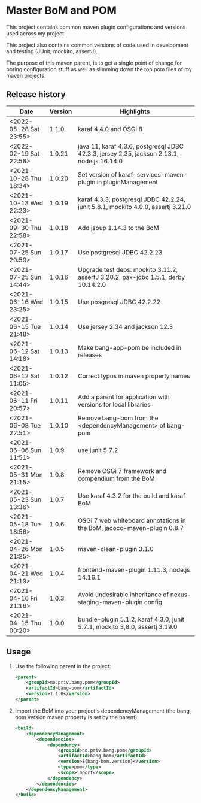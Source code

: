 * Master BoM and POM

[[https://maven-badges.herokuapp.com/maven-central/no.priv.bang.pom/bang-bompom][file:https://maven-badges.herokuapp.com/maven-central/no.priv.bang.pom/bang-bompom/badge.svg]]

This project contains common maven plugin configurations and versions used across my project.

This project also contains common versions of code used in development and testing (JUnit, mockito, assertJ).

The purpose of this maven parent, is to get a single point of change for boring configuration stuff as well as slimming down the top pom files of my maven projects.

** Release history

| Date                   | Version | Highlights                                                                                 |
|------------------------+---------+--------------------------------------------------------------------------------------------|
| <2022-05-28 Sat 23:55> |   1.1.0 | karaf 4.4.0 and OSGi 8                                                                     |
| <2022-02-19 Sat 22:58> |  1.0.21 | java 11, karaf 4.3.6, postgresql JDBC 42.3.3, jersey 2.35, jackson 2.13.1, node.js 16.14.0 |
| <2021-10-28 Thu 18:34> |  1.0.20 | Set version of karaf-services-maven-plugin in pluginManagement                             |
| <2021-10-13 Wed 22:23> |  1.0.19 | karaf 4.3.3, postgresql JDBC 42.2.24, junit 5.8.1, mockito 4.0.0, assertj 3.21.0           |
| <2021-09-30 Thu 22:58> |  1.0.18 | Add jsoup 1.14.3 to the BoM                                                                |
| <2021-07-25 Sun 20:59> |  1.0.17 | Use postgresql JDBC 42.2.23                                                                |
| <2021-07-25 Sun 14:44> |  1.0.16 | Upgrade test deps: mockito 3.11.2, assertJ 3.20.2, pax-jdbc 1.5.1, derby 10.14.2.0         |
| <2021-06-16 Wed 23:25> |  1.0.15 | Use posgresql JDBC 42.2.22                                                                 |
| <2021-06-15 Tue 21:48> |  1.0.14 | Use jersey 2.34 and jackson 12.3                                                           |
| <2021-06-12 Sat 14:18> |  1.0.13 | Make bang-app-pom be included in releases                                                  |
| <2021-06-12 Sat 11:05> |  1.0.12 | Correct typos in maven property names                                                      |
| <2021-06-11 Fri 20:57> |  1.0.11 | Add a parent for application with versions for local libraries                             |
| <2021-06-08 Tue 22:51> |  1.0.10 | Remove bang-bom from the <dependencyManagement> of bang-pom                                |
| <2021-06-06 Sun 11:51> |   1.0.9 | use junit 5.7.2                                                                            |
| <2021-05-31 Mon 21:15> |   1.0.8 | Remove OSGi 7 framework and compendium from the BoM                                        |
| <2021-05-23 Sun 13:36> |   1.0.7 | Use karaf 4.3.2 for the build and karaf BoM                                                |
| <2021-05-18 Tue 18:56> |   1.0.6 | OSGi 7 web whiteboard annotations in the BoM, jacoco-maven-plugin 0.8.7                    |
| <2021-04-26 Mon 21:25> |   1.0.5 | maven-clean-plugin 3.1.0                                                                   |
| <2021-04-21 Wed 21:19> |   1.0.4 | frontend-maven-plugin 1.11.3, node.js 14.16.1                                              |
| <2021-04-16 Fri 21:16> |   1.0.3 | Avoid undesirable inheritance of nexus-staging-maven-plugin config                         |
| <2021-04-15 Thu 00:20> |   1.0.0 | bundle-plugin 5.1.2, karaf 4.3.0, junit 5.7.1, mockito 3,8.0, assertj 3.19.0               |
** Usage
 1. Use the following parent in the project:
    #+begin_src xml
      <parent>
          <groupId>no.priv.bang.pom</groupId>
          <artifactId>bang-pom</artifactId>
          <version>1.1.0</version>
      </parent>
    #+end_src
 2. Import the BoM into your project's dependencyManagement (the bang-bom.version maven property is set by the parent):
    #+begin_src xml
      <build>
          <dependencyManagement>
              <dependencies>
                  <dependency>
                      <groupId>no.priv.bang.pom</groupId>
                      <artifactId>bang-bom</artifactId>
                      <version>${bang-bom.version}</version>
                      <type>pom</type>
                      <scope>import</scope>
                  </dependency>
              </dependencies>
          </dependencyManagement>
      </build>
    #+end_src

